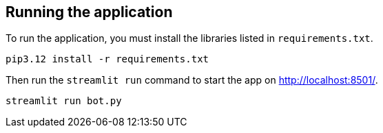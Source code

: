 == Running the application

To run the application, you must install the libraries listed in `requirements.txt`.

[source,sh]
pip3.12 install -r requirements.txt

Then run the `streamlit run` command to start the app on link:http://localhost:8501/[http://localhost:8501/^].

[source,sh]
streamlit run bot.py